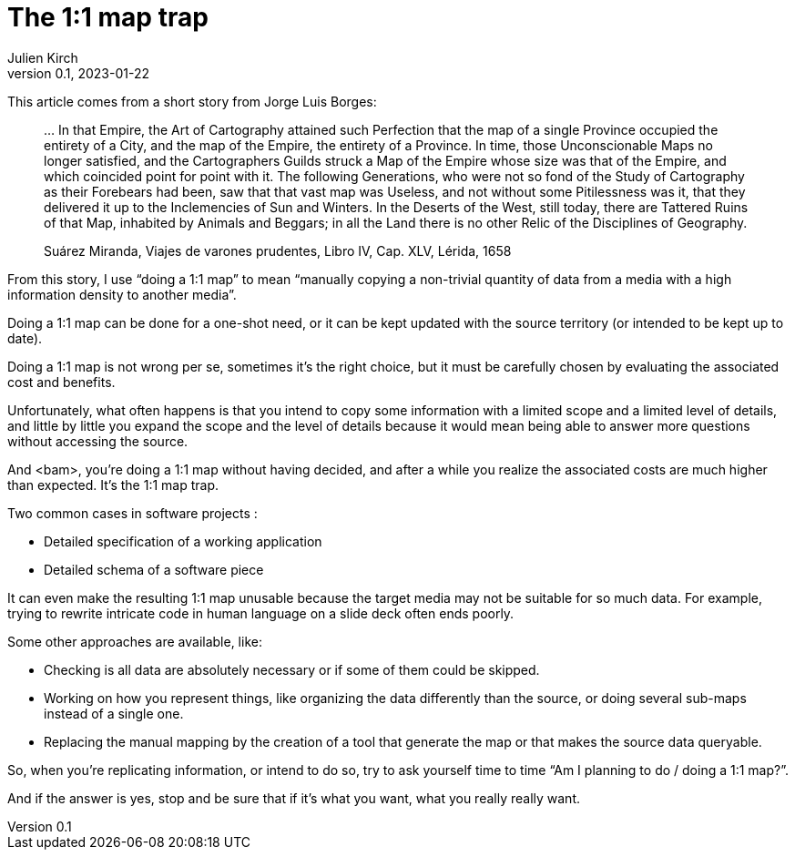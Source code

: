 = The 1:1 map trap
Julien Kirch
v0.1, 2023-01-22
:article_lang: en
:article_image: map.jpg
:article_description: The busy art of cartography

This article comes from a short story from Jorge Luis Borges:

[quote]
____
… In that Empire, the Art of Cartography attained such Perfection that the map of a single Province occupied the entirety of a City, and the map of the Empire, the entirety of a Province. In time, those Unconscionable Maps no longer satisfied, and the Cartographers Guilds struck a Map of the Empire whose size was that of the Empire, and which coincided point for point with it. The following Generations, who were not so fond of the Study of Cartography as their Forebears had been, saw that that vast map was Useless, and not without some Pitilessness was it, that they delivered it up to the Inclemencies of Sun and Winters. In the Deserts of the West, still today, there are Tattered Ruins of that Map, inhabited by Animals and Beggars; in all the Land there is no other Relic of the Disciplines of Geography.

Suárez Miranda, Viajes de varones prudentes, Libro IV, Cap. XLV, Lérida, 1658
____

From this story, I use "`doing a 1:1 map`" to mean "`manually copying a non-trivial quantity of data from a media with a high information density to another media`".

Doing a 1:1 map can be done for a one-shot need, or it can be kept updated with the source territory (or intended to be kept up to date).

Doing a 1:1 map is not wrong per se, sometimes it's the right choice, but it must be carefully chosen by evaluating the associated cost and benefits.

Unfortunately, what often happens is that you intend to copy some information with a limited scope and a limited level of details, and little by little you expand the scope and the level of details because it would mean being able to answer more questions without accessing the source.

And <bam>, you're doing a 1:1 map without having decided, and after a while you realize the associated costs are much higher than expected.
It's the 1:1 map trap.

Two common cases in software projects :

* Detailed specification of a working application
* Detailed schema of a software piece

It can even make the resulting 1:1 map unusable because the target media may not be suitable for so much data.
For example, trying to rewrite intricate code in human language on a slide deck often ends poorly.

Some other approaches are available, like:

* Checking is all data are absolutely necessary or if some of them could be skipped.
* Working on how you represent things, like organizing the data differently than the source, or doing several sub-maps instead of a single one.
* Replacing the manual mapping by the creation of a tool that generate the map or that makes the source data queryable.

So, when you're replicating information, or intend to do so, try to ask yourself time to time "`Am I planning to do / doing a 1:1 map?`".

And if the answer is yes, stop and be sure that if it's what you want, what you really really want.
